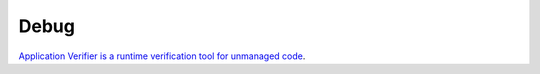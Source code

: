 Debug
*****

`Application Verifier is a runtime verification tool for unmanaged code`_.


.. _`Application Verifier is a runtime verification tool for unmanaged code`: http://msdn.microsoft.com/en-us/library/ms220948.aspx

